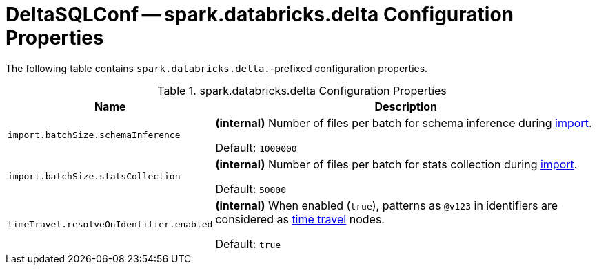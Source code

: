 = DeltaSQLConf -- spark.databricks.delta Configuration Properties

The following table contains `spark.databricks.delta.`-prefixed configuration properties.

.spark.databricks.delta Configuration Properties
[cols="30m,70",options="header",width="100%"]
|===
| Name
| Description

| import.batchSize.schemaInference
a| [[import.batchSize.schemaInference]][[DELTA_IMPORT_BATCH_SIZE_SCHEMA_INFERENCE]] **(internal)** Number of files per batch for schema inference during <<ConvertToDeltaCommand.adoc#performConvert-schemaBatchSize, import>>.

Default: `1000000`

| import.batchSize.statsCollection
a| [[import.batchSize.statsCollection]][[DELTA_IMPORT_BATCH_SIZE_STATS_COLLECTION]] **(internal)** Number of files per batch for stats collection during <<ConvertToDeltaCommand.adoc#performConvert-schemaBatchSize, import>>.

Default: `50000`

| timeTravel.resolveOnIdentifier.enabled
a| [[timeTravel.resolveOnIdentifier.enabled]] **(internal)** When enabled (`true`), patterns as `@v123` in identifiers are considered as <<time-travel.adoc#, time travel>> nodes.

Default: `true`

|===
